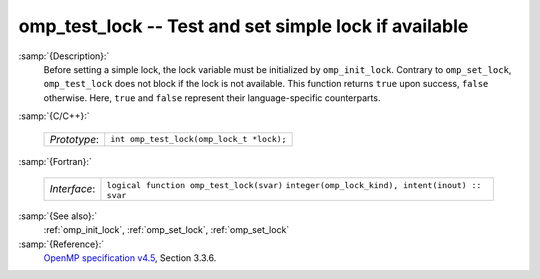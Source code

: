 ..
  Copyright 1988-2022 Free Software Foundation, Inc.
  This is part of the GCC manual.
  For copying conditions, see the GPL license file

.. _omp_test_lock:

omp_test_lock -- Test and set simple lock if available
******************************************************

:samp:`{Description}:`
  Before setting a simple lock, the lock variable must be initialized by 
  ``omp_init_lock``.  Contrary to ``omp_set_lock``, ``omp_test_lock`` 
  does not block if the lock is not available.  This function returns
  ``true`` upon success, ``false`` otherwise.  Here, ``true`` and
  ``false`` represent their language-specific counterparts.

:samp:`{C/C++}:`

  ============  ========================================
  *Prototype*:  ``int omp_test_lock(omp_lock_t *lock);``
  ============  ========================================

:samp:`{Fortran}:`

  ============  =================================================
  *Interface*:  ``logical function omp_test_lock(svar)``
                ``integer(omp_lock_kind), intent(inout) :: svar``
  ============  =================================================

:samp:`{See also}:`
  :ref:`omp_init_lock`, :ref:`omp_set_lock`, :ref:`omp_set_lock`

:samp:`{Reference}:`
  `OpenMP specification v4.5 <https://www.openmp.org>`_, Section 3.3.6.

